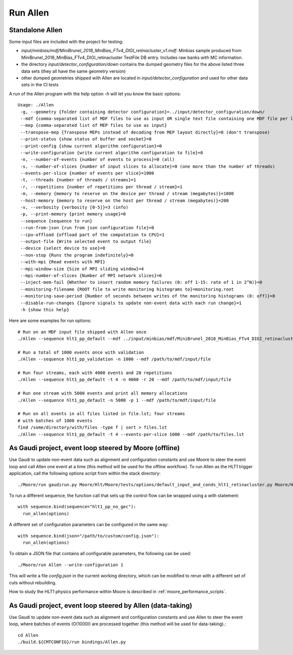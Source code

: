 Run Allen
============

.. _run_allen_standalone:

Standalone Allen
^^^^^^^^^^^^^^^^^^^^

Some input files are included with the project for testing:

* `input/minbias/mdf/MiniBrunel_2018_MinBias_FTv4_DIGI_retinacluster_v1.mdf`: Minbias sample produced from MiniBrunel_2018_MinBias_FTv4_DIGI_retinacluster TestFile DB entry. Includes raw banks with MC information.
* the directory `input/detector_configuration/down` contains the dumped geometry files for the above listed three data sets (they all have the same geometry version)
* other dumped geometries shipped with Allen are located in `input/detector_configuration` and used for other data sets in the CI tests

A run of the Allen program with the help option `-h` will let you know the basic options::

    Usage: ./Allen
     -g, --geometry {folder containing detector configuration}=../input/detector_configuration/down/
     --mdf {comma-separated list of MDF files to use as input OR single text file containing one MDF file per line}
     --mep {comma-separated list of MEP files to use as input}
     --transpose-mep {Transpose MEPs instead of decoding from MEP layout directly}=0 (don't transpose)
     --print-status {show status of buffer and socket}=0
     --print-config {show current algorithm configuration}=0
     --write-configuration {write current algorithm configuration to file}=0
     -n, --number-of-events {number of events to process}=0 (all)
     -s, --number-of-slices {number of input slices to allocate}=0 (one more than the number of threads)
     --events-per-slice {number of events per slice}=1000
     -t, --threads {number of threads / streams}=1
     -r, --repetitions {number of repetitions per thread / stream}=1
     -m, --memory {memory to reserve on the device per thread / stream (megabytes)}=1000
     --host-memory {memory to reserve on the host per thread / stream (megabytes)}=200
     -v, --verbosity {verbosity [0-5]}=3 (info)
     -p, --print-memory {print memory usage}=0
     --sequence {sequence to run}
     --run-from-json {run from json configuration file}=0
     --cpu-offload {offload part of the computation to CPU}=1
     --output-file {Write selected event to output file}
     --device {select device to use}=0
     --non-stop {Runs the program indefinitely}=0
     --with-mpi {Read events with MPI}
     --mpi-window-size {Size of MPI sliding window}=4
     --mpi-number-of-slices {Number of MPI network slices}=6
     --inject-mem-fail {Whether to insert random memory failures (0: off 1-15: rate of 1 in 2^N)}=0
     --monitoring-filename {ROOT file to write monitoring histograms to}=monitoring.root
     --monitoring-save-period {Number of seconds between writes of the monitoring histograms (0: off)}=0
     --disable-run-changes {Ignore signals to update non-event data with each run change}=1
     -h {show this help}

Here are some examples for run options::

    # Run on an MDF input file shipped with Allen once
    ./Allen --sequence hlt1_pp_default --mdf ../input/minbias/mdf/MiniBrunel_2018_MinBias_FTv4_DIGI_retinacluster_v1.mdf

    # Run a total of 1000 events once with validation
    ./Allen --sequence hlt1_pp_validation -n 1000 --mdf /path/to/mdf/input/file

    # Run four streams, each with 4000 events and 20 repetitions
    ./Allen --sequence hlt1_pp_default -t 4 -n 4000 -r 20 --mdf /path/to/mdf/input/file

    # Run one stream with 5000 events and print all memory allocations
    ./Allen --sequence hlt1_pp_default -n 5000 -p 1 --mdf /path/to/mdf/input/file

    # Run on all events in all files listed in file.lst; four streams
    # with batches of 1000 events
    find /some/directory/with/files -type f | sort > files.lst
    ./Allen --sequence hlt1_pp_default -t 4 --events-per-slice 1000 --mdf /path/to/files.lst

.. _run_allen_in_gaudi_moore_eventloop:

As Gaudi project, event loop steered by Moore (offline)
^^^^^^^^^^^^^^^^^^^^^^^^^^^^^^^^^^^^^^^^^^^^^^^^^^^^^^^^^

Use Gaudi to update non-event data such as alignment and configuration constants and use Moore to steer the event loop and call Allen one event at a time (this method will be used for the offline workflow).
To run Allen as the HLT1 trigger application, call the following options script from within the stack directory::

  ./Moore/run gaudirun.py Moore/Hlt/Moore/tests/options/default_input_and_conds_hlt1_retinacluster.py Moore/Hlt/Hlt1Conf/options/allen_hlt1_pp_default.py

To run a different sequence, the function call that sets up the
control flow can be wrapped using a `with` statement::

  with sequence.bind(sequence="hlt1_pp_no_gec"):
    run_allen(options)

A different set of configuration parameters can be configured in the
same way::

  with sequence.bind(json="/path/to/custom/config.json"):
    run_allen(options)

To obtain a JSON file that contains all configurable parameters, the
following can be used::

  ./Moore/run Allen --write-configuration 1

This will write a file `config.json` in the current working
directory, which can be modified to rerun with a different set of cuts
without rebuilding.

How to study the HLT1 physics performance within Moore is described in :ref:`moore_performance_scripts`.

.. _run_allen_in_gaudi_allen_eventloop:

As Gaudi project, event loop steered by Allen (data-taking)
^^^^^^^^^^^^^^^^^^^^^^^^^^^^^^^^^^^^^^^^^^^^^^^^^^^^^^^^^^^^^^^^^^

Use Gaudi to update non-event data such as alignment and configuration constants and use Allen to steer the event loop, where batches of events (O(1000)) are processed together (this method will be used for data-taking).::

  cd Allen
  ./build.${CMTCONFIG}/run bindings/Allen.py
